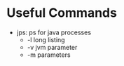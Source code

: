 # JAVA

* Useful Commands
- jps: ps for java processes
  - -l long listing
  - -v jvm parameter
  - -m parameters

